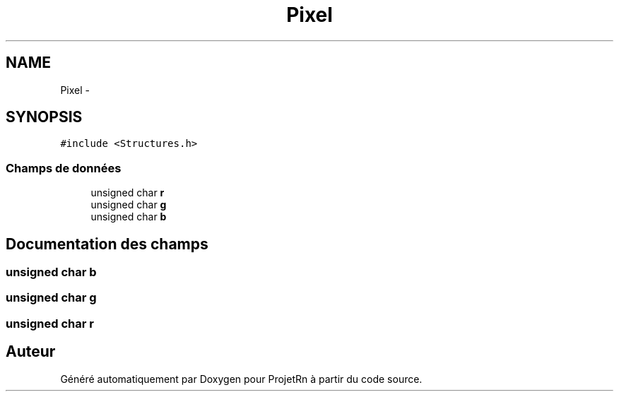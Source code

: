 .TH "Pixel" 3 "Vendredi 25 Mai 2018" "ProjetRn" \" -*- nroff -*-
.ad l
.nh
.SH NAME
Pixel \- 
.SH SYNOPSIS
.br
.PP
.PP
\fC#include <Structures\&.h>\fP
.SS "Champs de données"

.in +1c
.ti -1c
.RI "unsigned char \fBr\fP"
.br
.ti -1c
.RI "unsigned char \fBg\fP"
.br
.ti -1c
.RI "unsigned char \fBb\fP"
.br
.in -1c
.SH "Documentation des champs"
.PP 
.SS "unsigned char b"

.SS "unsigned char g"

.SS "unsigned char r"


.SH "Auteur"
.PP 
Généré automatiquement par Doxygen pour ProjetRn à partir du code source\&.

